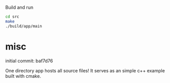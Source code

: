 
Build and run

#+BEGIN_SRC sh
cd src
make
./build/app/main
#+END_SRC

* misc

initial commit: baf7d76

One directory app hosts all source files!
It serves as an simple c++ example built with cmake.
